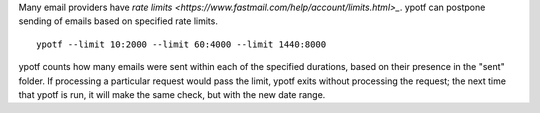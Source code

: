 Many email providers have
`rate limits <https://www.fastmail.com/help/account/limits.html>_`.
ypotf can postpone sending of emails based on specified rate limits.

::

    ypotf --limit 10:2000 --limit 60:4000 --limit 1440:8000

ypotf counts how many emails were sent within each of the specified
durations, based on their presence in the "sent" folder.
If processing a particular request would pass the limit, ypotf exits
without processing the request; the next time that ypotf is run,
it will make the same check, but with the new date range.
